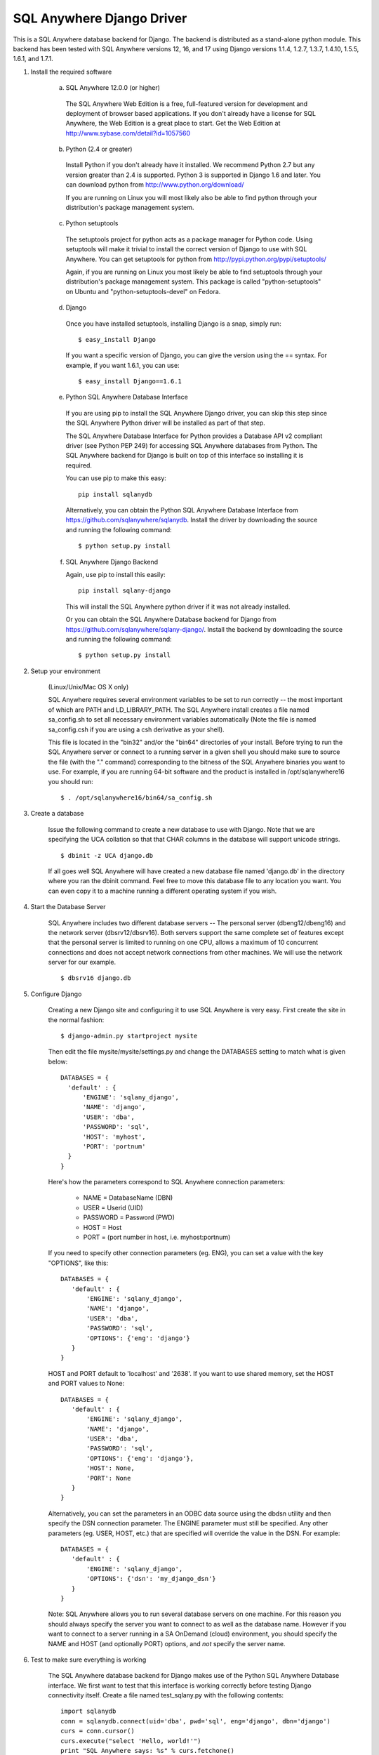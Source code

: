 .. ***************************************************************************
.. Copyright (c) 2015 SAP AG or an SAP affiliate company. All rights reserved.
.. ***************************************************************************

SQL Anywhere Django Driver
==========================
This is a SQL Anywhere database backend for Django. The backend is
distributed as a stand-alone python module. This backend has been
tested with SQL Anywhere versions 12, 16, and 17 using Django versions 1.1.4, 
1.2.7, 1.3.7, 1.4.10, 1.5.5, 1.6.1, and 1.7.1. 

#. Install the required software

    (a) SQL Anywhere 12.0.0 (or higher)

       The SQL Anywhere Web Edition is a free, full-featured version for
       development and deployment of browser based applications. If you don't
       already have a license for SQL Anywhere, the Web Edition is a great
       place to start. Get the Web Edition at
       http://www.sybase.com/detail?id=1057560
    
    (b) Python (2.4 or greater)

       Install Python if you don't already have it installed. We recommend
       Python 2.7 but any version greater than 2.4 is supported. Python 3 is
       supported in Django 1.6 and later. You can download python from
       http://www.python.org/download/
    
       If you are running on Linux you will most likely also be able to find
       python through your distribution's package management system.
    
    (c) Python setuptools
   
       The setuptools project for python acts as a package manager for Python
       code. Using setuptools will make it trivial to install the correct
       version of Django to use with SQL Anywhere. You can get setuptools for
       python from http://pypi.python.org/pypi/setuptools/
    
       Again, if you are running on Linux you most likely be able to find
       setuptools through your distribution's package management
       system. This package is called "python-setuptools" on Ubuntu and
       "python-setuptools-devel" on Fedora.
    
    (d) Django
    
       Once you have installed setuptools, installing Django is a snap, simply run::
    
           $ easy_install Django

       If you want a specific version of Django, you can give the version using
       the == syntax. For example, if you want 1.6.1, you can use::
    
           $ easy_install Django==1.6.1

    (e) Python SQL Anywhere Database Interface
    
       If you are using pip to install the SQL Anywhere Django driver, you can
       skip this step since the SQL Anywhere Python driver will be installed
       as part of that step.

       The SQL Anywhere Database Interface for Python provides a Database API v2
       compliant driver (see Python PEP 249) for accessing SQL Anywhere
       databases from Python. The SQL Anywhere backend for Django is built on
       top of this interface so installing it is required.
    
       You can use pip to make this easy::

           pip install sqlanydb

       Alternatively, you can obtain the Python SQL Anywhere Database Interface 
       from https://github.com/sqlanywhere/sqlanydb. Install the driver by
       downloading the source and running the following command::
    
           $ python setup.py install

    (f) SQL Anywhere Django Backend
    
        Again, use pip to install this easily::

           pip install sqlany-django

	This will install the SQL Anywhere python driver if it was not already
	installed.

        Or you can obtain the SQL Anywhere Database backend for Django from
        https://github.com/sqlanywhere/sqlany-django/. Install the backend by
	downloading the source and running the following command::
    
           $ python setup.py install

#. Setup your environment

    (Linux/Unix/Mac OS X only)
    
    SQL Anywhere requires several environment variables to be set to run
    correctly -- the most important of which are PATH and
    LD_LIBRARY_PATH. The SQL Anywhere install creates a file named
    sa_config.sh to set all necessary environment variables automatically
    (Note the file is named sa_config.csh if you are using a csh
    derivative as your shell).
    
    This file is located in the "bin32" and/or the "bin64" directories of
    your install. Before trying to run the SQL Anywhere server or connect
    to a running server in a given shell you should make sure to source
    the file (with the "." command) corresponding to the bitness of the
    SQL Anywhere binaries you want to use. For example, if you are running 64-bit
    software and the product is installed in /opt/sqlanywhere16 you should run::
    
        $ . /opt/sqlanywhere16/bin64/sa_config.sh

#. Create a database

    Issue the following command to create a new database to use with
    Django. Note that we are specifying the UCA collation so that that CHAR
    columns in the database will support unicode strings. ::
    
       $ dbinit -z UCA django.db
    
    If all goes well SQL Anywhere will have created a new database file
    named 'django.db' in the directory where you ran the dbinit
    command. Feel free to move this database file to any location you
    want. You can even copy it to a machine running a different operating
    system if you wish.

#. Start the Database Server

    SQL Anywhere includes two different database servers -- The personal
    server (dbeng12/dbeng16) and the network server (dbsrv12/dbsrv16). Both
    servers support the same complete set of features except that the
    personal server is limited to running on one CPU, allows a maximum of
    10 concurrent connections and does not accept network connections from
    other machines. We will use the network server for our example. ::
    
       $ dbsrv16 django.db
    
#. Configure Django

    Creating a new Django site and configuring it to use SQL Anywhere is
    very easy. First create the site in the normal fashion::
    
        $ django-admin.py startproject mysite
    
    Then edit the file mysite/mysite/settings.py and change the DATABASES
    setting to match what is given below::
    
        DATABASES = {
	  'default' : {
 	      'ENGINE': 'sqlany_django',
	      'NAME': 'django',
	      'USER': 'dba',
	      'PASSWORD': 'sql',
	      'HOST': 'myhost',
	      'PORT': 'portnum'
	  }
        }

    Here's how the parameters correspond to SQL Anywhere connection parameters:
    
       * NAME = DatabaseName (DBN)
       * USER = Userid (UID)
       * PASSWORD = Password (PWD)
       * HOST = Host
       * PORT = (port number in host, i.e. myhost:portnum)

    If you need to specify other connection parameters (eg. ENG), 
    you can set a value with the key "OPTIONS", like this::
    
       DATABASES = {
	  'default' : {
 	      'ENGINE': 'sqlany_django',
	      'NAME': 'django',
	      'USER': 'dba',
	      'PASSWORD': 'sql',
	      'OPTIONS': {'eng': 'django'}
	  }
       }

    HOST and PORT default to 'localhost' and '2638'. If you want to use shared 
    memory, set the HOST and PORT values to None::

       DATABASES = {
	  'default' : {
 	      'ENGINE': 'sqlany_django',
	      'NAME': 'django',
	      'USER': 'dba',
	      'PASSWORD': 'sql',
	      'OPTIONS': {'eng': 'django'},
	      'HOST': None,
	      'PORT': None
	  }
       }

    Alternatively, you can set the parameters in an ODBC data source using the 
    dbdsn utility and then specify the DSN connection parameter. The ENGINE 
    parameter must still be specified. Any other parameters (eg. USER, HOST, etc.)
    that are specified will override the value in the DSN. For example::

       DATABASES = {
	  'default' : {
 	      'ENGINE': 'sqlany_django',
	      'OPTIONS': {'dsn': 'my_django_dsn'}
	  }
       }
    
    Note: SQL Anywhere allows you to run several database servers on one
    machine. For this reason you should always specify the server you want
    to connect to as well as the database name. However if you want to connect to
    a server running in a SA OnDemand (cloud) environment, you should specify the
    NAME and HOST (and optionally PORT) options, and *not* specify the server name.
    
#. Test to make sure everything is working
    
    The SQL Anywhere database backend for Django makes use of the Python
    SQL Anywhere Database interface. We first want to test that this
    interface is working correctly before testing Django connectivity
    itself. Create a file named test_sqlany.py with the following
    contents::
    
       import sqlanydb
       conn = sqlanydb.connect(uid='dba', pwd='sql', eng='django', dbn='django')
       curs = conn.cursor()
       curs.execute("select 'Hello, world!'")
       print "SQL Anywhere says: %s" % curs.fetchone()
       curs.close()
       conn.close()
    
    Run the test script and ensure that you get the expected output::
    
       $ python test_sqlany.py
       SQL Anywhere says: Hello, world!
    
    To test that Django can make use of the SQL Anywhere Database backend
    simply change to the "mysite" directory created in step 5 and ask
    Django to create the tables for the default applications. ::
    
       $ python manage.py syncdb
    
    If you don't receive any errors at this point then
    congratulations. Django is now correctly configured to use SQL
    Anywhere as a backend.
    
#. What to do if you have problems?

    If you run into problems, don't worry. First try re-reading the
    instructions above and make sure you haven't missed a step. If you are
    still having issues here are a few resources to help you figure
    out what went wrong. You can consult the documentation, or post to a
    forum where many of the SQL Anywhere engineers hang out.
    
    | SQL Anywhere Online Documentation: http://dcx.sap.com/
    | SQL Anywhere Development Forum: http://sqlanywhere-forum.sap.com/
    
#. Where to go from here?

    SQL Anywhere should now be successfully configured as a backend for
    your Django site. To learn more about creating web applications with
    Django try the excellent series of tutorials provided by the Django
    project:
    http://docs.djangoproject.com/en/dev/intro/tutorial01/#intro-tutorial01

License
-------
This package is licensed under the terms of the license described in 
the LICENSE file.
